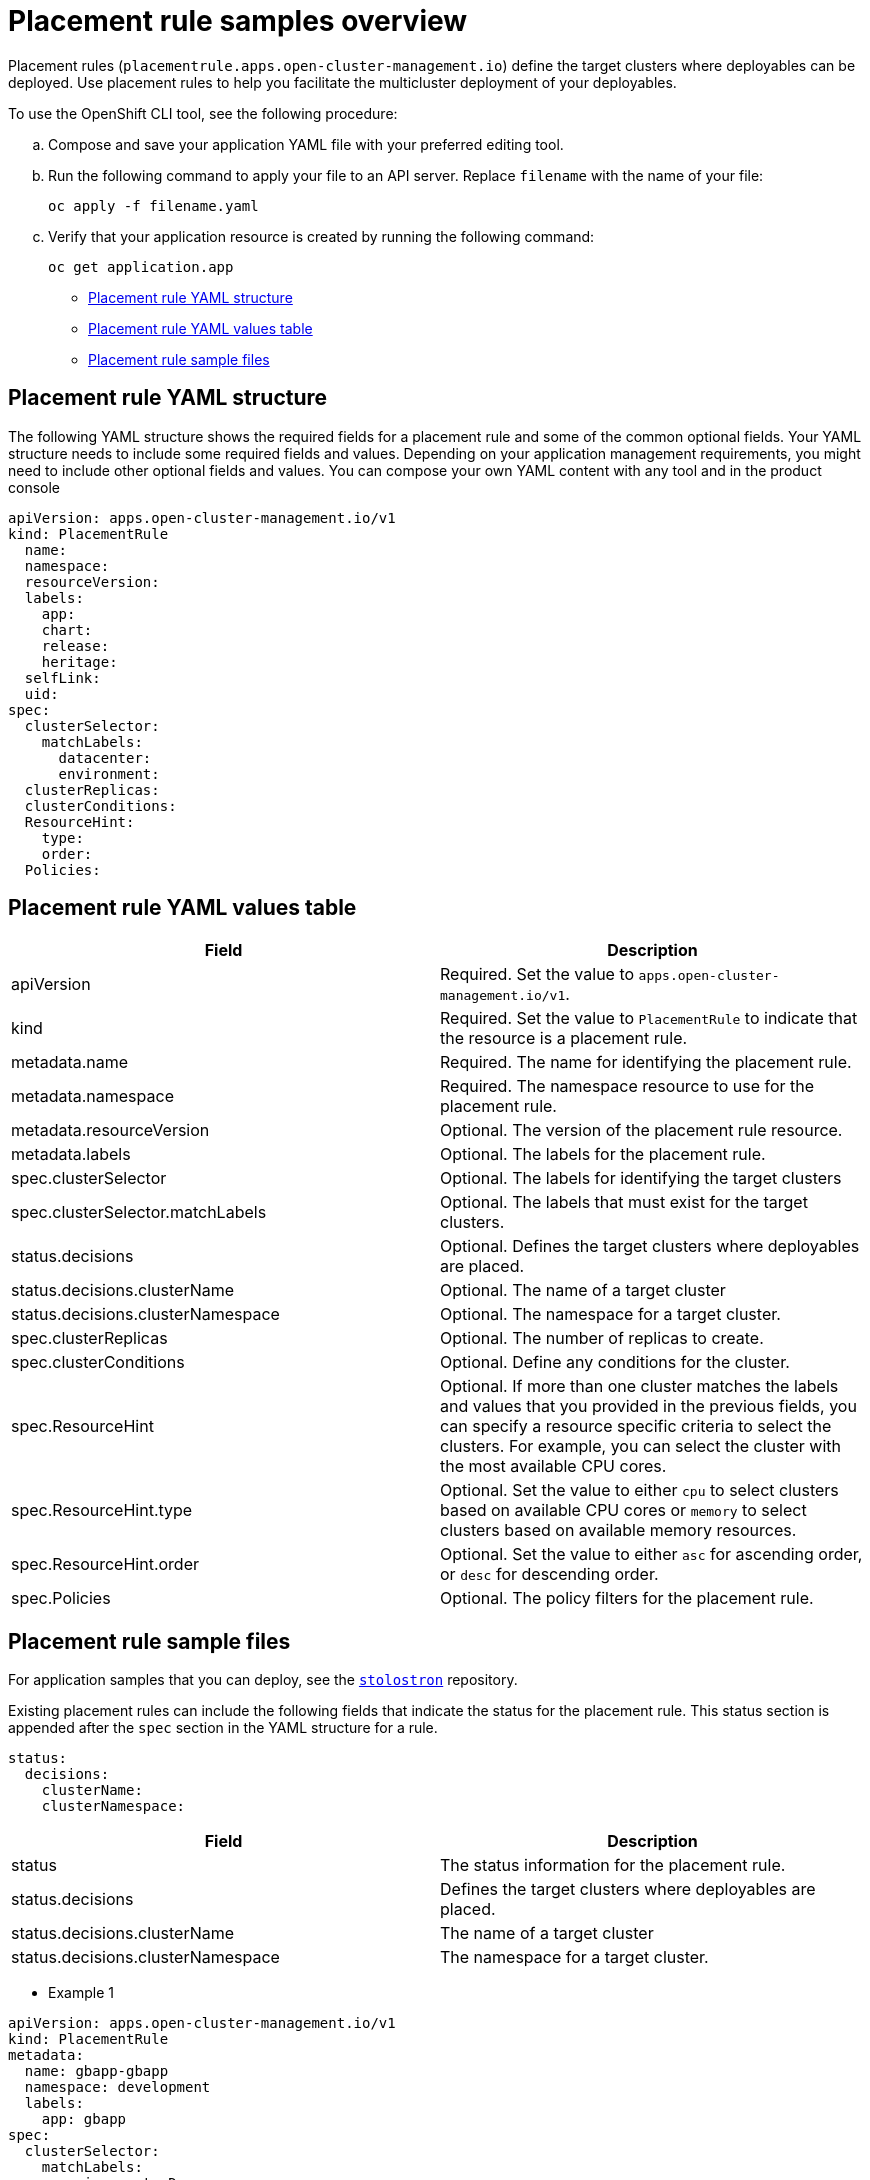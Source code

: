 [#placement-rule-samples]
= Placement rule samples overview

Placement rules (`placementrule.apps.open-cluster-management.io`) define the target clusters where deployables can be deployed. Use placement rules to help you facilitate the multicluster deployment of your deployables.

To use the OpenShift CLI tool, see the following procedure:

.. Compose and save your application YAML file with your preferred editing tool.
.. Run the following command to apply your file to an API server. Replace `filename` with the name of your file:
+
[source,shell]
----
oc apply -f filename.yaml
----

.. Verify that your application resource is created by running the following command:
+
[source,shell]
----
oc get application.app
----

* <<placement-rule-yaml-structure,Placement rule YAML structure>>
* <<placement-rule-yaml-values-table,Placement rule YAML values table>>
* <<placement-rule-sample-files,Placement rule sample files>>

[#placement-rule-yaml-structure]
== Placement rule YAML structure

The following YAML structure shows the required fields for a placement rule and some of the common optional fields. Your YAML structure needs to include some required fields and values. Depending on your application management requirements, you might need to include other optional fields and values. You can compose your own YAML content with any tool and in the product console

[source,yaml]
----
apiVersion: apps.open-cluster-management.io/v1
kind: PlacementRule
  name:
  namespace:
  resourceVersion:
  labels:
    app:
    chart:
    release:
    heritage:
  selfLink:
  uid:
spec:
  clusterSelector:
    matchLabels:
      datacenter:
      environment:
  clusterReplicas:
  clusterConditions:
  ResourceHint:
    type:
    order:
  Policies:
----

[#placement-rule-yaml-values-table]
== Placement rule YAML values table

|===
| Field | Description

| apiVersion
| Required. Set the value to `apps.open-cluster-management.io/v1`.

| kind
| Required. Set the value to `PlacementRule` to indicate that the resource is a placement rule.

| metadata.name
| Required. The name for identifying the placement rule.

| metadata.namespace
| Required. The namespace resource to use for the placement rule.

| metadata.resourceVersion
| Optional. The version of the placement rule resource.

| metadata.labels
| Optional. The labels for the placement rule.

| spec.clusterSelector
| Optional. The labels for identifying the target clusters

| spec.clusterSelector.matchLabels
| Optional. The labels that must exist for the target clusters.

| status.decisions
| Optional. Defines the target clusters where deployables are placed.

| status.decisions.clusterName
| Optional. The name of a target cluster

| status.decisions.clusterNamespace
| Optional. The namespace for a target cluster.

| spec.clusterReplicas
| Optional. The number of replicas to create.

| spec.clusterConditions
| Optional. Define any conditions for the cluster.

| spec.ResourceHint
| Optional. If more than one cluster matches the labels and values that you provided in the previous fields, you can specify a resource specific criteria to select the clusters.
For example, you can select the cluster with the most available CPU cores.

| spec.ResourceHint.type
| Optional. Set the value to either `cpu` to select clusters based on available CPU cores or `memory` to select clusters based on available memory resources.

| spec.ResourceHint.order
| Optional. Set the value to either `asc` for ascending order, or `desc` for descending order.

| spec.Policies
| Optional. The policy filters for the placement rule.
|===

[#placement-rule-sample-files]
== Placement rule sample files

For application samples that you can deploy, see the https://github.com/stolostron/application-samples[`stolostron`] repository.

Existing placement rules can include the following fields that indicate the status for the placement rule.
This status section is appended after the `spec` section in the YAML structure for a rule.

----
status:
  decisions:
    clusterName:
    clusterNamespace:
----

|===
| Field | Description

| status
| The status information for the placement rule.

| status.decisions
| Defines the target clusters where deployables are placed.

| status.decisions.clusterName
| The name of a target cluster

| status.decisions.clusterNamespace
| The namespace for a target cluster.
|===

* Example 1

[source,yaml]
----
apiVersion: apps.open-cluster-management.io/v1
kind: PlacementRule
metadata:
  name: gbapp-gbapp
  namespace: development
  labels:
    app: gbapp
spec:
  clusterSelector:
    matchLabels:
      environment: Dev
  clusterReplicas: 1
status:
  decisions:
    - clusterName: local-cluster
      clusterNamespace: local-cluster
----

* Example 2

[source,YAML]
----
apiVersion: apps.open-cluster-management.io/v1
kind: PlacementRule
metadata:
  name: towhichcluster
  namespace: ns-sub-1
  labels:
    app: nginx-app-details
spec:
  clusterReplicas: 1
  clusterConditions:
    - type: ManagedClusterConditionAvailable
      status: "True"
  clusterSelector:
    matchExpressions:
    - key: environment
      operator: In
      values:
      - dev
----
